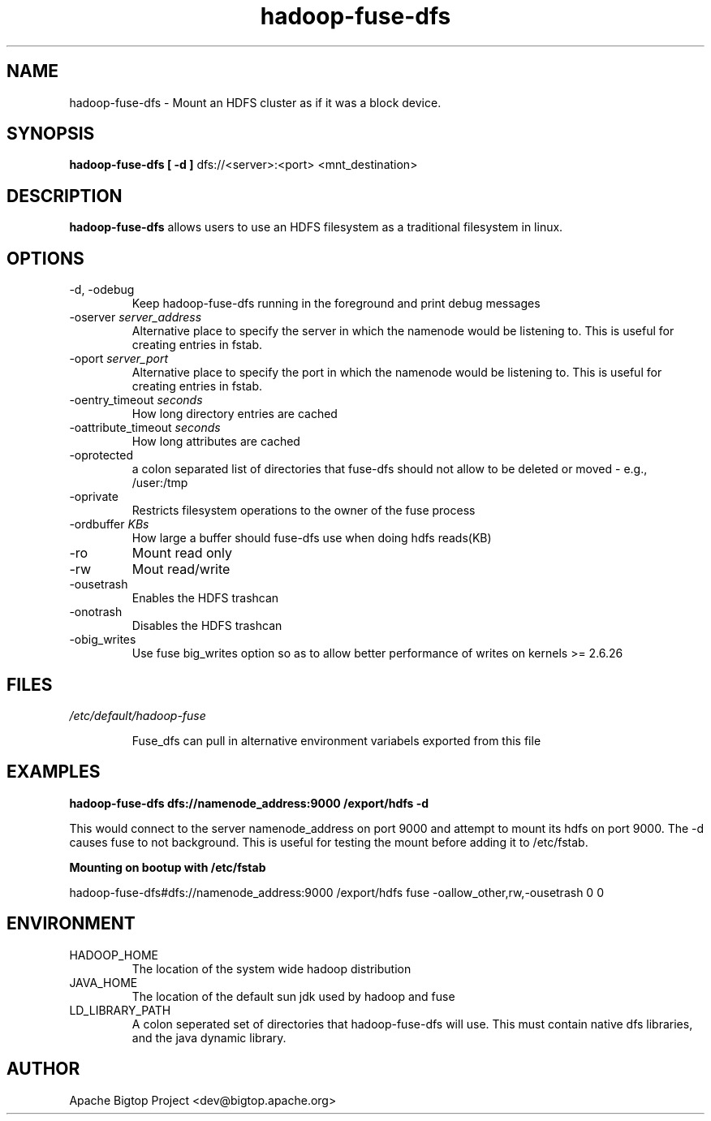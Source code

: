 .\" Licensed to the Apache Software Foundation (ASF) under one or more
.\" contributor license agreements.  See the NOTICE file distributed with
.\" this work for additional information regarding copyright ownership.
.\" The ASF licenses this file to You under the Apache License, Version 2.0
.\" (the "License"); you may not use this file except in compliance with
.\" the License.  You may obtain a copy of the License at
.\"
.\"     http://www.apache.org/licenses/LICENSE-2.0
.\"
.\" Unless required by applicable law or agreed to in writing, software
.\" distributed under the License is distributed on an "AS IS" BASIS,
.\" WITHOUT WARRANTIES OR CONDITIONS OF ANY KIND, either express or implied.
.\" See the License for the specific language governing permissions and
.\" limitations under the License.
.\"
.\" Process this file with
.\" groff -man -Tascii fuse_dfs.1
.\"
.TH hadoop-fuse-dfs 1 "April 2010 " Linux "User Manuals"

.SH NAME
hadoop-fuse-dfs \- Mount an HDFS cluster as if it was a block device.

.SH SYNOPSIS

.B hadoop-fuse-dfs [ -d ]
dfs://<server>:<port> <mnt_destination>

.SH DESCRIPTION

.B hadoop-fuse-dfs 
allows users to use an HDFS filesystem as a traditional filesystem in linux. 

.SH OPTIONS

.IP "-d, -odebug"
Keep hadoop-fuse-dfs running in the foreground and print debug messages

.IP "-oserver \fIserver_address"
Alternative place to specify the server in which the namenode would be listening to. This is useful for creating entries in fstab.

.IP "-oport \fIserver_port"
Alternative place to specify the port in which the namenode would be listening to. This is useful for creating entries in fstab.

.IP "-oentry_timeout \fIseconds"
How long directory entries are cached

.IP "-oattribute_timeout \fIseconds"
How long attributes are cached

.IP -oprotected
a colon separated list of directories that fuse-dfs should not allow to be deleted or moved - e.g., /user:/tmp

.IP -oprivate
Restricts filesystem operations to the owner of the fuse process

.IP "-ordbuffer \fIKBs"
How large a buffer should fuse-dfs use when doing hdfs reads(KB)

.IP -ro 
Mount read only 

.IP -rw
Mout read/write

.IP -ousetrash
Enables the HDFS trashcan

.IP -onotrash
Disables the HDFS trashcan

.IP -obig_writes
Use fuse big_writes option so as to allow better performance of writes on kernels >= 2.6.26

.SH FILES

.I /etc/default/hadoop-fuse

.RS
Fuse_dfs can pull in alternative environment variabels exported from this file


.SH EXAMPLES

.B hadoop-fuse-dfs dfs://namenode_address:9000 /export/hdfs -d 

This would connect to the server namenode_address on port 9000 and attempt to
mount its hdfs on port 9000. The -d causes fuse to not background. This is 
useful for testing the mount before adding it to /etc/fstab. 

.B Mounting on bootup with /etc/fstab 

hadoop-fuse-dfs#dfs://namenode_address:9000 /export/hdfs fuse -oallow_other,rw,-ousetrash 0 0

.SH ENVIRONMENT

.IP HADOOP_HOME
The location of the system wide hadoop distribution

.IP JAVA_HOME
The location of the default sun jdk used by hadoop and fuse

.IP LD_LIBRARY_PATH
A colon seperated set of directories that hadoop-fuse-dfs will use. This must contain native dfs libraries, and the java dynamic library.

.SH AUTHOR
	Apache Bigtop Project <dev@bigtop.apache.org>
